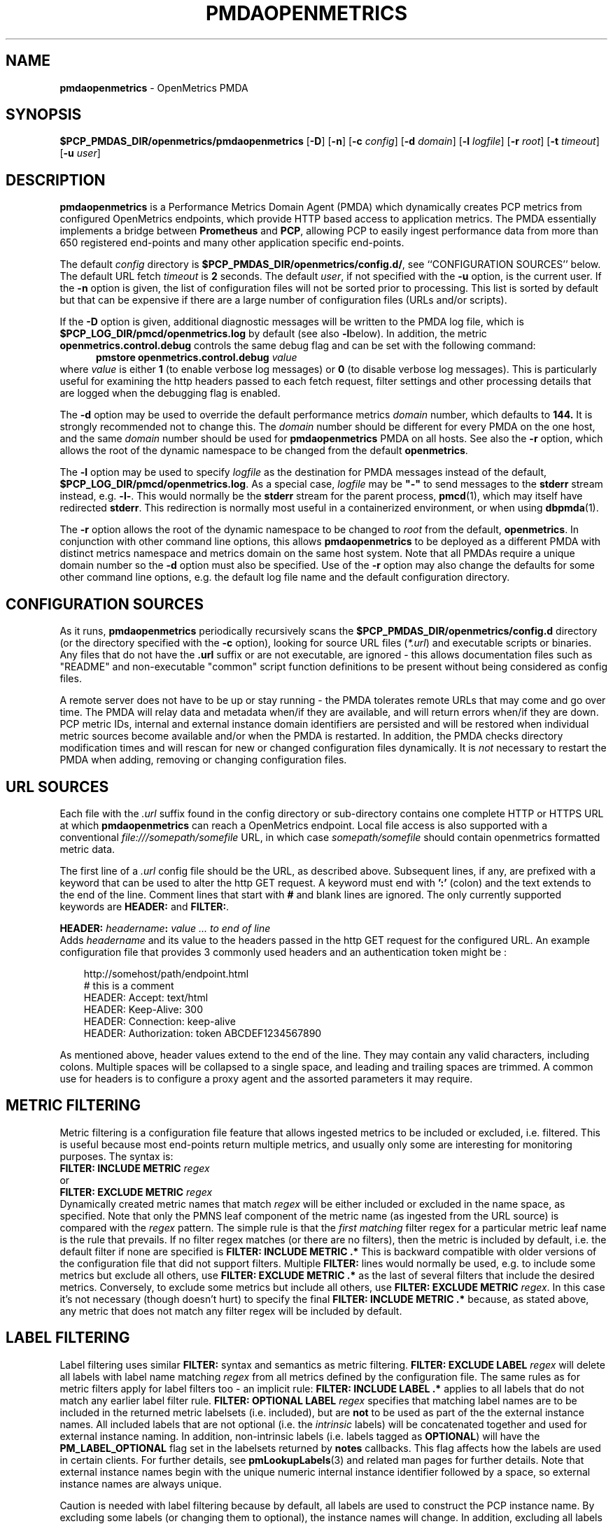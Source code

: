 '\"macro stdmacro
.\"
.\" Copyright (c) 2017-2019 Red Hat.
.\" Copyright (c) 2017 Ronak Jain.
.\"
.\" This program is free software; you can redistribute it and/or modify it
.\" under the terms of the GNU General Public License as published by the
.\" Free Software Foundation; either version 2 of the License, or (at your
.\" option) any later version.
.\"
.\" This program is distributed in the hope that it will be useful, but
.\" WITHOUT ANY WARRANTY; without even the implied warranty of MERCHANTABILITY
.\" or FITNESS FOR A PARTICULAR PURPOSE.  See the GNU General Public License
.\" for more details.
.\"
.ds ia openmetrics
.ds Ia OpenMetrics
.TH PMDAOPENMETRICS 1 "PCP" "Performance Co-Pilot"
.SH NAME
\f3pmdaopenmetrics\f1 \- OpenMetrics PMDA
.SH SYNOPSIS
\f3$PCP_PMDAS_DIR/openmetrics/pmdaopenmetrics\f1
[\f3\-D\f1]
[\f3\-n\f1]
[\f3\-c\f1 \f2config\f1]
[\f3\-d\f1 \f2domain\f1]
[\f3\-l\f1 \f2logfile\f1]
[\f3\-r\f1 \f2root\f1]
[\f3\-t\f1 \f2timeout\f1]
[\f3\-u\f1 \f2user\f1]
.SH DESCRIPTION
\fBpmdaopenmetrics\fR is a Performance Metrics Domain Agent (PMDA) which
dynamically creates PCP metrics from configured OpenMetrics endpoints,
which provide HTTP based access to application metrics.
The PMDA essentially implements a bridge between
.B Prometheus
and
.BR PCP ,
allowing PCP to easily ingest performance data from more than 650 registered end-points
and many other application specific end-points.
.P
The default \f2config\fP directory is
.BR $PCP_PMDAS_DIR/openmetrics/config.d/ ,
see ``CONFIGURATION SOURCES'' below.
The default URL fetch \f2timeout\fP is \fB2\fP seconds.
The default \f2user\fP, if not specified with the \f3\-u\fP option,
is the current user.
If the
.B \-n
option is given, the list of configuration files will not be sorted prior to processing.
This list is sorted by default but that can be expensive if there are a large number of
configuration files (URLs and/or scripts).
.PP
If the
.B \-D
option is given, additional diagnostic messages will be written to the PMDA log file,
which is
.B $PCP_LOG_DIR/pmcd/openmetrics.log
by default (see also
.BR \-l below).
In addition, the metric
.B openmetrics.control.debug
controls the same debug flag and can be set with the following command:
.br
.in +0.5i
.BI "pmstore openmetrics.control.debug" " value"
.in
.br
where
.I value
is either
.B 1
(to enable verbose log messages)
or
.BR 0
(to disable verbose log messages).
This is particularly useful for examining the http headers passed to each fetch request,
filter settings and other processing details that are logged when the debugging flag is enabled.
.PP
The
.B \-d
option may be used to override the default performance metrics
.I domain
number, which defaults to
.BR 144.
It is strongly recommended not to change this.
The
.I domain
number should be different for every PMDA on the one host, and the same
.I domain
number should be used for
.B pmdaopenmetrics
PMDA on all hosts.
See also the
.B \-r
option, which allows the root of the dynamic namespace
to be changed from the default
.BR openmetrics .
.PP
The
.B \-l
option may be used to specify
.I logfile
as the destination for PMDA messages
instead of the default,
.BR $PCP_LOG_DIR/pmcd/openmetrics.log .
As a special case,
.I logfile
may be \fB"\-"\fP
to send messages to the
.B stderr
stream instead, e.g.
.BR \-l- .
This would normally be the
.B stderr
stream for the parent process,
.BR pmcd (1),
which may itself have redirected
.BR stderr .
This redirection is normally most useful in a containerized environment, or when using
.BR dbpmda (1).
.PP
The
.B \-r
option allows the root of the dynamic namespace to be changed to
.I root
from the default,
.BR openmetrics .
In conjunction with other command line options,
this allows
.B pmdaopenmetrics
to be deployed as a different PMDA with distinct metrics namespace
and metrics domain on the same host system.
Note that all PMDAs require a unique domain number so the
.B \-d
option must also be specified.
Use of the
.B \-r
option may also change the defaults for some other command line options,
e.g. the default log file name and the default configuration directory.
.SH "CONFIGURATION SOURCES"
As it runs,
.B pmdaopenmetrics
periodically recursively scans the
.B $PCP_PMDAS_DIR/openmetrics/config.d
directory (or the directory specified with the
.B \-c
option), looking for source URL files (\c
.IR *.url )
and executable scripts or binaries.
Any files that do not have the
.B .url
suffix or are not executable, are ignored \- this allows documentation files
such as "README" and non-executable "common" script function definitions to
be present without being considered as config files.
.PP
A remote server does not have to be up or stay running \- the PMDA tolerates
remote URLs that may come and go over time.
The PMDA will relay data and metadata when/if they are available,
and will return errors when/if they are down.
PCP metric IDs, internal and external instance domain identifiers are
persisted and will be restored when individual metric sources become
available and/or when the PMDA is restarted.
In addition, the PMDA checks directory modification times and will rescan
for new or changed configuration files dynamically.
It is
.I not
necessary to restart the PMDA when adding, removing or changing configuration files.
.SH "URL SOURCES"
Each file with the
.I .url
suffix found in the config directory or sub-directory contains
one complete HTTP or HTTPS URL at which
.B pmdaopenmetrics
can reach a OpenMetrics endpoint.
Local file access is also supported with a conventional
.I file:///somepath/somefile
URL, in which case
.I somepath/somefile
should contain openmetrics formatted metric data.
.PP
The first line of a
.I .url
config file should be the URL, as described above.
Subsequent lines, if any, are prefixed with a keyword that can be
used to alter the http GET request.
A keyword must end with
.B ':'
(colon) and the text extends to the end of the line.
Comment lines that start with
.B #
and blank lines are ignored.
The only currently supported keywords are
.B HEADER:
and
.BR FILTER: .
.PP
.B HEADER:
.I "headername\fB:\fP value ... to end of line"
.br
Adds
.I headername
and its value
to the headers passed in the http GET request for the configured URL.
An example configuration file that provides 3 commonly used headers
and an authentication token might be :
.PP
.in 1i
.ft CW
.nf
http://somehost/path/endpoint.html
# this is a comment
HEADER: Accept: text/html
HEADER: Keep-Alive: 300
HEADER: Connection: keep-alive
HEADER: Authorization: token ABCDEF1234567890
.in
.fi
.ft 1
.PP
As mentioned above, header values extend to the end of the line.
They may contain any valid characters, including colons.
Multiple spaces will be collapsed to a single space, and leading
and trailing spaces are trimmed.
A common use for headers is to configure a proxy agent
and the assorted parameters it may require.
.SH "METRIC FILTERING"
Metric filtering is a configuration file feature that allows
ingested metrics to be included or excluded, i.e. filtered.
This is useful because most end-points return multiple metrics,
and usually only some are interesting for monitoring purposes.
The syntax is:
.br
.BI "FILTER: INCLUDE METRIC" " regex"
.br
or
.br
.BI "FILTER: EXCLUDE METRIC" " regex"
.br
Dynamically created metric names that match
.I regex
will be either included or excluded in the name space, as specified.
Note that only the PMNS leaf component of the metric name (as ingested from the URL source)
is compared with the
.I regex
pattern.
The simple rule is that the \fIfirst matching\fP filter regex
for a particular metric leaf name is the rule that prevails.
If no filter regex matches (or there are no filters), then the metric
is included by default, i.e. the default filter if none are specified is
.BR "FILTER: INCLUDE METRIC .*"
This is backward compatible with older versions of the configuration
file that did not support filters.
Multiple
.B FILTER:
lines would normally be used, e.g. to include some metrics but exclude all others, use
.B "FILTER: EXCLUDE METRIC .*"
as the last of several filters that include the desired metrics.
Conversely, to exclude some metrics but include all others, use
.B "FILTER: EXCLUDE METRIC"
.IR regex .
In this case it's not necessary (though doesn't hurt) to specify the final
.B "FILTER: INCLUDE METRIC .*"
because, as stated above, any metric that does not match
any filter regex will be included by default.
.SH "LABEL FILTERING"
Label filtering uses similar
.B FILTER:
syntax and semantics as metric filtering.
.BI "FILTER: EXCLUDE LABEL" " regex"
will delete all labels with label name matching
.I regex
from all metrics defined by the configuration file.
The same rules as for metric filters apply for label filters too - an implicit rule:
.BI "FILTER: INCLUDE LABEL .*"
applies to all labels that do not match any earlier label filter rule.
.BI "FILTER: OPTIONAL LABEL" " regex"
specifies that matching label names are to be included in the
returned metric labelsets (i.e. included), but are
.B not
to be used as part of the the external instance names.
All included labels that are not optional (i.e. the
.I intrinsic
labels) will be concatenated together
and used for external instance naming.
In addition, non-intrinsic labels (i.e. labels tagged as
.BR OPTIONAL )
will have the
.B PM_LABEL_OPTIONAL
flag set in the labelsets returned by
.B notes
callbacks.
This flag affects how the labels are used in certain clients.
For further details, see
.BR pmLookupLabels (3)
and related man pages for further details.
Note that external instance names begin with the unique numeric
internal instance identifier followed by a space, so external instance
names are always unique.
.P
Caution is needed with label filtering because by default, all
labels are used to construct the PCP instance name.
By excluding some labels (or changing them to optional),
the instance names will change.
In addition, excluding all labels for a particular metric changes that
metric to be singular, i.e. have no instance domain.
By excluding some labels, different instances returned by the URL
or scripted configuration entry for the same metric may become duplicates.
When such duplicates occur, the last duplicate instance returned by the end-point
URL or script prevails over any earlier instances.
For these reasons, it is recommended that label filtering rules be configured when the configuration file
is first defined, and not changed thereafter.
If a label filtering change is required, the configuration file should be renamed, which effectively
defines a new metric (or set of peer metrics as returned by the URL or script), with the new (or changed) instance naming.
.P
Unrecognized keywords in configuration files are reported in the PMDA log file but otherwise ignored.
.SH "SCRIPTED SOURCES"
Executable scripts present in the
.I $PCP_PMDAS_DIR/openmetrics/config.d
directory or sub-directories will be executed and the
.B stdout
stream containing openmetrics formatted metric data will be parsed as though it had come from a URL or file.
The
.B stderr
stream from a script will be sent to the PMDA log file, which by default can be found in
.BR $(PCP_LOG_DIR)/pmcd/openmetrics.log .
.PP
Note that scripted sources do not support label or metric filtering (as described above for URL sources) - they can
simply do their own filtering in the script itself with
.BR sed (1),
.BR awk (1),
or whatever tool is desired.
.PP
A simple example of a scripted config entry follows:
.in 1i
.ft CW
.nf

#! /bin/sh
awk '{
    print("# HELP loadavg local load average")
    print("# Type loadavg gauge")
    printf("loadavg {interval=\\"1-minute\\"} %.2f\\n", $1)
    printf("loadavg {interval=\\"5-minute\\"} %.2f\\n", $2)
    printf("loadavg {interval=\\"15-minute\\"} %.2f\\n", $3)
}' /proc/loadavg
.in
.fi
.ft 1

This script produces the following OpenMetrics-formatted metric
data when run:
.in 1i
.ft CW
.nf

# HELP loadavg local load average
# Type loadavg gauge
loadavg {interval="1-minute"} 0.12
loadavg {interval="5-minute"} 0.27
loadavg {interval="15-minute"} 0.54
.in
.fi
.ft 1

If the above script was saved and made executable in a file named
.I $PCP_PMDAS_DIR/openmetrics/config.d/local/system.sh
then this would result in a new PCP metric named
.B openmetrics.local.system.loadavg
which would have three instances for the current load average values:
.BR 1-minute ,
.B 5-minute
and
.BR 15-minute .
.PP
Scripted config entries may produce more than one PCP leaf metric name.
For example, the above "system.sh" script could also export other metrics
such as CPU statistics, by reading
.I /proc/stat
on the local system.
Such additional metrics would appear as peer metrics in the
same PCP metric subtree.
In the case of CPU counters, the metric type definition should be
.BR counter ,
not
.BR gauge .
For full details of the openmetrics exposition formats, see
.IR https://github.com/OpenObservability/OpenMetrics/blob/master/specification/OpenMetrics.md .
.SH "METRIC NAMING"
All metrics from a file named
.IR JOB .*
will be exported as PCP metrics with the
.I openmetrics.JOB
metric name prefix.
Therefore, the JOB name must be a valid non-leaf name for PCP PMNS
metric names.
If the
.I JOB
name has multiple dot-separated components, the resulting
PMNS names will include those components and care is needed to ensure
there are no overlapping definitions, e.g. metrics returned by
.B JOB.response
may overlap or conflict with metrics returned by
.BR JOB.response.time .
.PP
Config file entries (URLs or scripts) found in subdirectories of the
config directory will also result in hierarchical metric names.
For example, a config file named
.B $PCP_PMDAS_DIR/openmetrics/config.d/mysource/latency/get.url
will result in metrics being created (by fetching that source URL) below
.BR openmetrics.mysource.latency.get
in the PCP namespace.
Scripts found in subdirectories of the config directory similarly result
in hierarchical PCP metric names.
.SH "DYNAMIC METRIC NAMES"
As described above, changes and new additions can be made to files in
the configuration directory without having to restart the PMDA.
These changes are detected automatically and the PCP metric names below
.B openmetrics
in the PMNS will be updated accordingly, i.e. new metrics will be
dynamically added and/or existing metrics removed.
In addition,
.B pmdaopenmetrics
honors the PMCD_NAMES_CHANGE
.BR pmFetch (3)
protocol that was introduced in PCP version 4.0.
In particular, if
.B openmetrics
metrics are being logged by a PCP version 4.0 or later
.BR pmlogger (1),
new metrics that appear as a result of changes in the PMDA configuration
directory will automatically start to be logged, provided the root of the
.B openmetrics
PMDA namespace is configured for logging in the
.B pmlogger
configuration file.
See
.BR pmlogger (1)
for details.
An example of such a
.B pmlogger
configuration file is :
.in 1i
.ft CW
.nf

log mandatory on 2 second {
	# log all metrics below the root of the openmetrics namespace
	openmetrics
}
.in
.fi
.ft 1
.SH "METADATA"
Metric data returned by URL or scripted configuration files may contain
metadata that can be used by the
.B openmetrics
PMDA to specify the semantics, data type, scaling and units of dynamically created metrics.
This metadata is prefixed with
.B "# PCP5"
or
.B "# PCP"
in the ingested metric data.
For additional information about PCP metadata, see
.BR pmLookupDesc (3)
and
.BR pmParseUnitsStr (3)
and examples in shipped configuration files.
.PP
In-line "PCP5" metadata must be supplied by the metrics source end-pont (URL or script).
An alternative is to specify this in the URL configuration file directly, which has the advantage
of not having to modify the source/end-point if the metadata is incorrect or missing.
Metadata specified in the URL configuration file over-rides any in-line metadata.
.PP
The configuration file syntax for specifying metadata is:
.br
\f3METADATA:\fP \f2regex\fP \f2type\fP \f2indom\fP \f2semantics\fP \f2units\fP ... to EOL
.br
Where:
.br
\f3METADATA:\fP is literal
.br
\f2regex\fP is an extended regular expression to match one or more metric names returned by the URL,
.br
\f2type\fP is one of the PCP numeric types (\f332\fP, \f3u32\fP, \f364\fP, \f3u64\fP, \f3float\fP or \f3double\fP),
.br
\f2indom\fP is an arbitrary instance domain name, or \f3PM_INDOM_NULL\fP,
.br
\f2semantics\fP is either \f3counter\fP, \f3instant\fP or \f3discrete\fP and
.br
\f2units\fP is either \f3none\fP or a string extending to end of line that is parseable by
.BR pmParseUnitsStr(3),
i.e. the units, dimensions and scaling to be used for matching metrics.
.PP
An example configuration file that ingests metrics from the Grafana /metrics end-point on localhost,
filters out all metrics returned by that URL
.I except
for
.B grafana_api_response_status_total
and then specifies the metric
.I type
is an unsigned 32 bit integer with a non-singular instance domain named
.B response
and
.B counter
semantics with
.I units
of
.BR count .
.sp
\f3http://localhost:3000/metrics\fP
.br
\f3FILTER: INCLUDE METRIC grafana_api_response_status_total\fP
.br
\f3FILTER: EXCLUDE METRIC .*\fP
.br
\f3METADATA: grafana_api_response_status_total u32 response counter count\fP
.PP
Note that the name in the
.I indom
field is presently ignored unless it is
.BR PM_INDOM_NULL ,
in which case the metric has no instance domain (i.e. singular),
even if it has labels which would otherwise be used for instance naming.
.SH "CONTROL METRICS"
The PMDA maintains special control metrics, as described below.
Apart from
.BR openmetrics.control.debug ,
each of these metrics has one instance for each configured metric source.
All of these metrics have integer values with counter semantics, except
.BR openmetrics.control.status ,
which has a string value.
It is important to note that fetching any of the
.B openmetrics.control
metrics will only update the counters and status values if the corresponding URL is actually fetched.
If the source URL is not fetched, the control metric values do not trigger a refresh and the control
values reported represent the most recent fetch of each corresponding source.
.PP
The instance domain for the
.B openmetrics.control
metrics is adjusted dynamically as new sources are discovered.
If there are no sources configured, the metric names are still defined
but the instance domain will be empty and a fetch will return no values.
.IP \fBopenmetrics.control.status\fP
A string representing the status of the last fetch of the corresponding source.
This will generally be
.B success
for an http response code of 200.
This metric can be used for service availability monitoring - provided, as stated above,
the corresponding source URL is fetched too.
.IP \fBopenmetrics.control.status_code\fP
This metric is similar to
.B openmetrics.control.status
except that it is the integer response code of the last fetch.
A value of
.B 200
usually signifies success and any other value failure.
This metric can also be used for service availability monitoring, with the same caveats as
.BR openmetrics.control.status .
.IP \fBopenmetrics.control.calls\fP
total number of times each configured metric source has been fetched (if it's a URL)
or executed (if it's a script), since the PMDA started.
This metric has counter semantics and would normally be converted to a rate/second by client tools.
.IP \fBopenmetrics.control.fetch_time\fP
Total time in milliseconds that each configured metric source has taken to return a document,
excluding the time to parse the document.
This metric has counter semantics and would normally be rate converted by client tools
but is also useful in raw form as the accumulated parse time since the PMDA was started.
.IP \fBopenmetrics.control.parse_time\fP
Total time in milliseconds that each configured metric source has taken to parse each document,
excluding the time to fetch the document.
This metric has counter semantics and would normally be rate converted by client tools but
is also useful in raw form as the accumulated parse time since the PMDA was started.
.PP
When converted to a rate, the \fBcalls\fP metric represents the average fetch rate of each source
over the sampling interval (time delta between samples).
The \fBfetch_time\fP and \fBparse_time\fP counters, when converted to a rate, represent the
average fetch and parsing latency (respectfully), during the sampling interval.
.PP
The
.BR openmetrics.control.debug
metric has a singular value, defaulting to
.BR 0 .
If a non-zero value is stored into this metric using
.BR pmstore (1),
additional debug messages will be written to the PMDA log file.
.SH LIMITATIONS
.B pmdaopenmetrics
and
.B libpcp
internals impose some numerical constraints about the number of sources (4095),
metrics (1024) within each source, and instances for each metric (4194304).
.SH INSTALLATION
Install the OpenMetrics PMDA by using the Install script as root:
.sp 1
.RS +4
.ft B
.nf
# cd $PCP_PMDAS_DIR/openmetrics
# ./Install
.fi
.ft P
.RE
.sp 1
To uninstall, the following must be done as root:
.sp 1
.RS +4
.ft B
.nf
# cd $PCP_PMDAS_DIR/openmetrics
# ./Remove
.fi
.ft P
.RE
.sp 1
.B pmdaopenmetrics
is launched by
.BR pmcd (1)
and should never be executed directly.
The Install and Remove scripts notify
.B pmcd
when the agent is installed or removed.
.PP
When scripts and
.I .url
files are added, removed or changed in the configuration directory,
it is usually not necessary to restart the PMDA \- the changes will
be detected and managed on subsequent requests to the PMDA.
.SH FILES
.IP "\fB$PCP_PMDAS_DIR/openmetrics/Install\fR" 4
installation script for the \fBpmdaopenmetrics\fR agent
.IP "\fB$PCP_PMDAS_DIR/openmetrics/Remove\fR" 4
undo installation script for the \fBpmdaopenmetrics\fR agent
.IP "\fB$PCP_PMDAS_DIR/openmetrics/config.d/\fR" 4
contains URLs and scripts used by the \fBpmdaopenmetrics\fR agent as sources of openmetrics metric data.
.IP "\fB$PCP_LOG_DIR/pmcd/openmetrics.log\fR" 4
default log file for error messages from \fBpmdaopenmetrics\fR
.IP "\fB$PCP_VAR_DIR/config/144.*\fR" 4
files containing internal tables for metric and instance ID number persistence (domain 144).
.SH PCP ENVIRONMENT
Environment variables with the prefix \fBPCP_\fR are used to
parameterize the file and directory names used by \fBPCP\fR.
On each installation, the file
.I /etc/pcp.conf
contains the local values for these variables.
The \fB$PCP_CONF\fR variable may be used to specify an alternative
configuration file, as described in
.IR pcp.conf (5).
.SH SEE ALSO
.BR PCPIntro (1),
.BR pmcd (1),
.BR pminfo (1),
.BR pmlogger (1),
.BR pmstore (1),
.BR PMWEBAPI (3),
.BR pmFetch (3)
.BR pmLookupLabels (3)
and
.IR https://prometheus.io/docs/instrumenting/exposition_formats .
